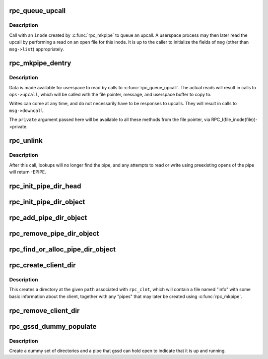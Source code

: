 .. -*- coding: utf-8; mode: rst -*-
.. src-file: net/sunrpc/rpc_pipe.c

.. _`rpc_queue_upcall`:

rpc_queue_upcall
================

.. c:function:: int rpc_queue_upcall(struct rpc_pipe *pipe, struct rpc_pipe_msg *msg)

    queue an upcall message to userspace

    :param pipe:
        upcall pipe on which to queue given message
    :type pipe: struct rpc_pipe \*

    :param msg:
        message to queue
    :type msg: struct rpc_pipe_msg \*

.. _`rpc_queue_upcall.description`:

Description
-----------

Call with an \ ``inode``\  created by \ :c:func:`rpc_mkpipe`\  to queue an upcall.
A userspace process may then later read the upcall by performing a
read on an open file for this inode.  It is up to the caller to
initialize the fields of \ ``msg``\  (other than \ ``msg->list``\ ) appropriately.

.. _`rpc_mkpipe_dentry`:

rpc_mkpipe_dentry
=================

.. c:function:: struct dentry *rpc_mkpipe_dentry(struct dentry *parent, const char *name, void *private, struct rpc_pipe *pipe)

    make an rpc_pipefs file for kernel<->userspace communication

    :param parent:
        dentry of directory to create new "pipe" in
    :type parent: struct dentry \*

    :param name:
        name of pipe
    :type name: const char \*

    :param private:
        private data to associate with the pipe, for the caller's use
    :type private: void \*

    :param pipe:
        \ :c:type:`struct rpc_pipe <rpc_pipe>`\  containing input parameters
    :type pipe: struct rpc_pipe \*

.. _`rpc_mkpipe_dentry.description`:

Description
-----------

Data is made available for userspace to read by calls to
\ :c:func:`rpc_queue_upcall`\ .  The actual reads will result in calls to
\ ``ops->upcall``\ , which will be called with the file pointer,
message, and userspace buffer to copy to.

Writes can come at any time, and do not necessarily have to be
responses to upcalls.  They will result in calls to \ ``msg->downcall``\ .

The \ ``private``\  argument passed here will be available to all these methods
from the file pointer, via RPC_I(file_inode(file))->private.

.. _`rpc_unlink`:

rpc_unlink
==========

.. c:function:: int rpc_unlink(struct dentry *dentry)

    remove a pipe

    :param dentry:
        dentry for the pipe, as returned from rpc_mkpipe
    :type dentry: struct dentry \*

.. _`rpc_unlink.description`:

Description
-----------

After this call, lookups will no longer find the pipe, and any
attempts to read or write using preexisting opens of the pipe will
return -EPIPE.

.. _`rpc_init_pipe_dir_head`:

rpc_init_pipe_dir_head
======================

.. c:function:: void rpc_init_pipe_dir_head(struct rpc_pipe_dir_head *pdh)

    initialise a struct rpc_pipe_dir_head

    :param pdh:
        pointer to struct rpc_pipe_dir_head
    :type pdh: struct rpc_pipe_dir_head \*

.. _`rpc_init_pipe_dir_object`:

rpc_init_pipe_dir_object
========================

.. c:function:: void rpc_init_pipe_dir_object(struct rpc_pipe_dir_object *pdo, const struct rpc_pipe_dir_object_ops *pdo_ops, void *pdo_data)

    initialise a struct rpc_pipe_dir_object

    :param pdo:
        pointer to struct rpc_pipe_dir_object
    :type pdo: struct rpc_pipe_dir_object \*

    :param pdo_ops:
        pointer to const struct rpc_pipe_dir_object_ops
    :type pdo_ops: const struct rpc_pipe_dir_object_ops \*

    :param pdo_data:
        pointer to caller-defined data
    :type pdo_data: void \*

.. _`rpc_add_pipe_dir_object`:

rpc_add_pipe_dir_object
=======================

.. c:function:: int rpc_add_pipe_dir_object(struct net *net, struct rpc_pipe_dir_head *pdh, struct rpc_pipe_dir_object *pdo)

    associate a rpc_pipe_dir_object to a directory

    :param net:
        pointer to struct net
    :type net: struct net \*

    :param pdh:
        pointer to struct rpc_pipe_dir_head
    :type pdh: struct rpc_pipe_dir_head \*

    :param pdo:
        pointer to struct rpc_pipe_dir_object
    :type pdo: struct rpc_pipe_dir_object \*

.. _`rpc_remove_pipe_dir_object`:

rpc_remove_pipe_dir_object
==========================

.. c:function:: void rpc_remove_pipe_dir_object(struct net *net, struct rpc_pipe_dir_head *pdh, struct rpc_pipe_dir_object *pdo)

    remove a rpc_pipe_dir_object from a directory

    :param net:
        pointer to struct net
    :type net: struct net \*

    :param pdh:
        pointer to struct rpc_pipe_dir_head
    :type pdh: struct rpc_pipe_dir_head \*

    :param pdo:
        pointer to struct rpc_pipe_dir_object
    :type pdo: struct rpc_pipe_dir_object \*

.. _`rpc_find_or_alloc_pipe_dir_object`:

rpc_find_or_alloc_pipe_dir_object
=================================

.. c:function:: struct rpc_pipe_dir_object *rpc_find_or_alloc_pipe_dir_object(struct net *net, struct rpc_pipe_dir_head *pdh, int (*match)(struct rpc_pipe_dir_object *, void *), struct rpc_pipe_dir_object *(*alloc)(void *), void *data)

    :param net:
        pointer to struct net
    :type net: struct net \*

    :param pdh:
        pointer to struct rpc_pipe_dir_head
    :type pdh: struct rpc_pipe_dir_head \*

    :param int (\*match)(struct rpc_pipe_dir_object \*, void \*):
        match struct rpc_pipe_dir_object to data

    :param struct rpc_pipe_dir_object \*(\*alloc)(void \*):
        allocate a new struct rpc_pipe_dir_object

    :param data:
        user defined data for \ :c:func:`match`\  and \ :c:func:`alloc`\ 
    :type data: void \*

.. _`rpc_create_client_dir`:

rpc_create_client_dir
=====================

.. c:function:: struct dentry *rpc_create_client_dir(struct dentry *dentry, const char *name, struct rpc_clnt *rpc_client)

    Create a new rpc_client directory in rpc_pipefs

    :param dentry:
        the parent of new directory
    :type dentry: struct dentry \*

    :param name:
        the name of new directory
    :type name: const char \*

    :param rpc_client:
        rpc client to associate with this directory
    :type rpc_client: struct rpc_clnt \*

.. _`rpc_create_client_dir.description`:

Description
-----------

This creates a directory at the given \ ``path``\  associated with
\ ``rpc_clnt``\ , which will contain a file named "info" with some basic
information about the client, together with any "pipes" that may
later be created using \ :c:func:`rpc_mkpipe`\ .

.. _`rpc_remove_client_dir`:

rpc_remove_client_dir
=====================

.. c:function:: int rpc_remove_client_dir(struct rpc_clnt *rpc_client)

    Remove a directory created with \ :c:func:`rpc_create_client_dir`\ 

    :param rpc_client:
        rpc_client for the pipe
    :type rpc_client: struct rpc_clnt \*

.. _`rpc_gssd_dummy_populate`:

rpc_gssd_dummy_populate
=======================

.. c:function:: struct dentry *rpc_gssd_dummy_populate(struct dentry *root, struct rpc_pipe *pipe_data)

    create a dummy gssd pipe

    :param root:
        root of the rpc_pipefs filesystem
    :type root: struct dentry \*

    :param pipe_data:
        pipe data created when netns is initialized
    :type pipe_data: struct rpc_pipe \*

.. _`rpc_gssd_dummy_populate.description`:

Description
-----------

Create a dummy set of directories and a pipe that gssd can hold open to
indicate that it is up and running.

.. This file was automatic generated / don't edit.


